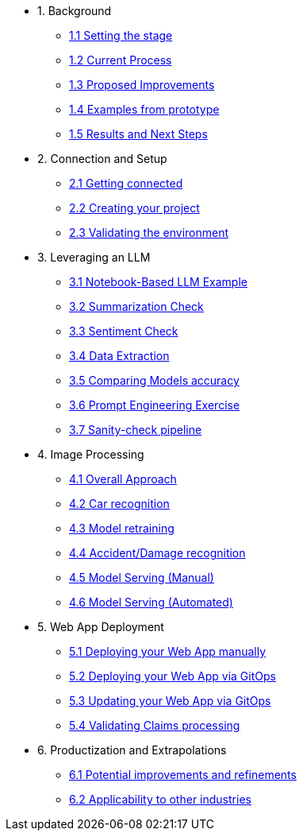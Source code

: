 * 1. Background
** xref:01-01-setting-stage.adoc[1.1 Setting the stage]
** xref:01-02-current-process.adoc[1.2 Current Process]
** xref:01-03-proposed-improvements.adoc[1.3 Proposed Improvements]
** xref:01-04-examples-from-prototype.adoc[1.4 Examples from prototype]
** xref:01-05-results.adoc[1.5 Results and Next Steps]

* 2. Connection and Setup
** xref:02-01-getting-connected.adoc[2.1 Getting connected]
** xref:02-02-creating-project.adoc[2.2 Creating your project]
** xref:02-03-validating-env.adoc[2.3 Validating the environment]

* 3. Leveraging an LLM
** xref:03-01-notebook-based-llm.adoc[3.1 Notebook-Based LLM Example]
** xref:03-02-summarization.adoc[3.2 Summarization Check]
** xref:03-03-sentiment.adoc[3.3 Sentiment Check]
** xref:03-04-data-extractions.adoc[3.4 Data Extraction]
** xref:03-05-comparing-models.adoc[3.5 Comparing Models accuracy]
** xref:03-06-prompt-engineering.adoc[3.6 Prompt Engineering Exercise]
** xref:03-07-sanity-check.adoc[3.7 Sanity-check pipeline]

* 4. Image Processing
** xref:04-01-over-approach.adoc[4.1 Overall Approach]
** xref:04-02-car-recog.adoc[4.2 Car recognition]
** xref:04-03-model-retraining.adoc[4.3 Model retraining]
** xref:04-04-accident-recog.adoc[4.4 Accident/Damage recognition]
** xref:04-05-serving-manual.adoc[4.5 Model Serving (Manual)]
** xref:04-06-serving-automated.adoc[4.6 Model Serving (Automated)]

* 5. Web App Deployment
** xref:05-01-web-app-deploy-manual.adoc[5.1 Deploying your Web App manually]
** xref:05-02-web-app-deploy-gitops.adoc[5.2 Deploying your Web App via GitOps]
** xref:05-03-web-app-update.adoc[5.3 Updating your Web App via GitOps]
** xref:05-04-web-app-validating.adoc[5.4 Validating Claims processing]

* 6. Productization and Extrapolations
** xref:06-01-potential-imp-ref.adoc[6.1 Potential improvements and refinements]
** xref:06-02-applicability-other.adoc[6.2 Applicability to other industries]

